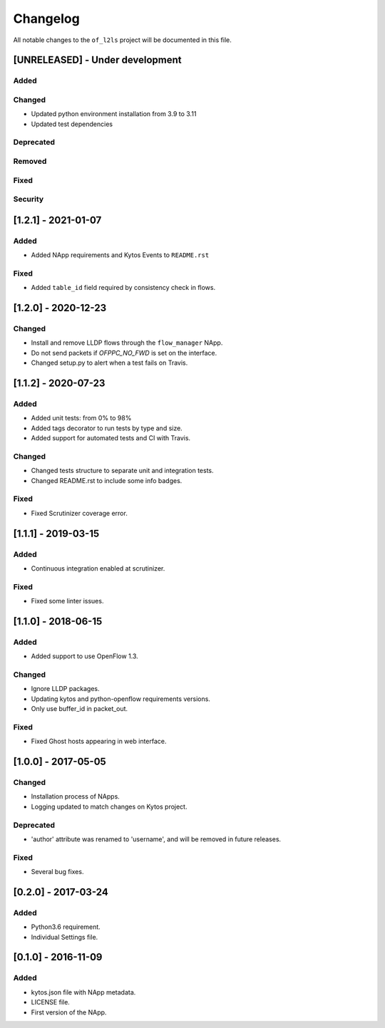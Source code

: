 #########
Changelog
#########
All notable changes to the ``of_l2ls`` project will be documented in this file.

[UNRELEASED] - Under development
********************************
Added
=====

Changed
=======
- Updated python environment installation from 3.9 to 3.11
- Updated test dependencies

Deprecated
==========

Removed
=======

Fixed
=====

Security
========

[1.2.1] - 2021-01-07
********************
Added
=====
- Added NApp requirements and Kytos Events to ``README.rst``

Fixed
=====
- Added ``table_id`` field required by consistency check in flows.


[1.2.0] - 2020-12-23
********************
Changed
=======
- Install and remove LLDP flows through the ``flow_manager`` NApp.
- Do not send packets if `OFPPC_NO_FWD` is set on the interface.
- Changed setup.py to alert when a test fails on Travis. 


[1.1.2] - 2020-07-23
********************
Added
=====
- Added unit tests: from 0% to 98%
- Added tags decorator to run tests by type and size.
- Added support for automated tests and CI with Travis.

Changed
=======
- Changed tests structure to separate unit and integration tests.
- Changed README.rst to include some info badges.

Fixed
=====
- Fixed Scrutinizer coverage error.


[1.1.1] - 2019-03-15
********************
Added
=====
- Continuous integration enabled at scrutinizer.

Fixed
=====
- Fixed some linter issues.

[1.1.0] - 2018-06-15
********************
Added
=====
- Added support to use OpenFlow 1.3.

Changed
=======
- Ignore LLDP packages.
- Updating kytos and python-openflow requirements versions.
- Only use buffer_id in packet_out.

Fixed
=====
- Fixed Ghost hosts appearing in web interface.

[1.0.0] - 2017-05-05
********************
Changed
=======
- Installation process of NApps.
- Logging updated to match changes on Kytos project.

Deprecated
==========
- 'author' attribute was renamed to 'username', and will be removed in future
  releases.

Fixed
=====
- Several bug fixes.


[0.2.0] - 2017-03-24
********************
Added
=====
- Python3.6 requirement.
- Individual Settings file.


[0.1.0] - 2016-11-09
********************
Added
=====
- kytos.json file with NApp metadata.
- LICENSE file.
- First version of the NApp.

